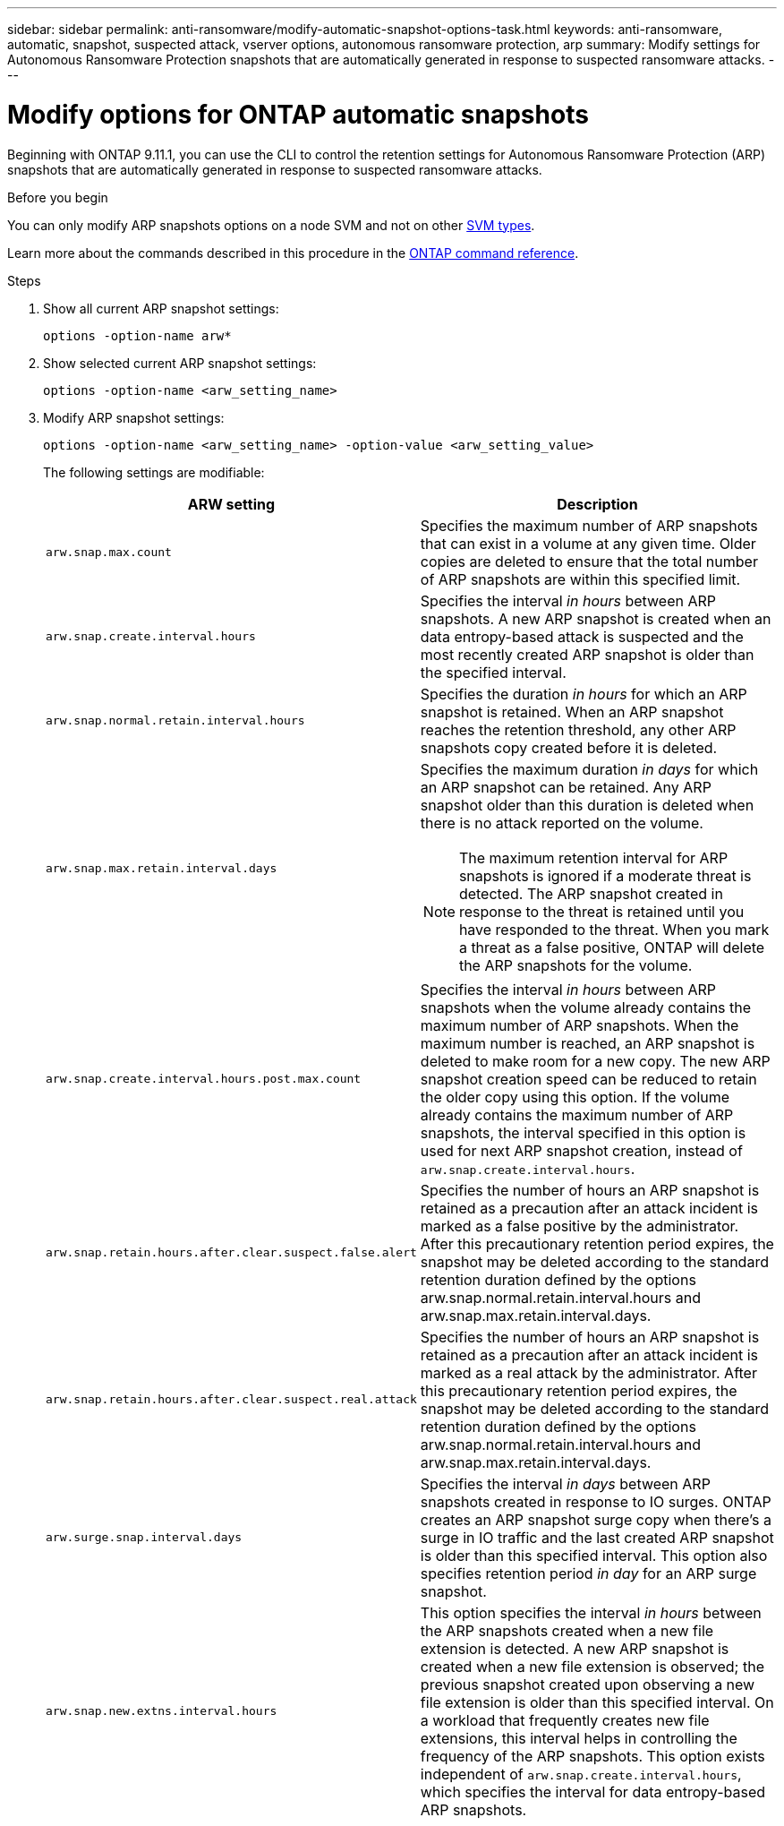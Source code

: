 ---
sidebar: sidebar
permalink: anti-ransomware/modify-automatic-snapshot-options-task.html
keywords: anti-ransomware, automatic, snapshot, suspected attack, vserver options, autonomous ransomware protection, arp
summary: Modify settings for Autonomous Ransomware Protection snapshots that are automatically generated in response to suspected ransomware attacks.
---

= Modify options for ONTAP automatic snapshots
:toclevels: 1
:hardbreaks:
:nofooter:
:icons: font
:linkattrs:
:imagesdir: ../media/

[.lead]
Beginning with ONTAP 9.11.1, you can use the CLI to control the retention settings for Autonomous Ransomware Protection (ARP) snapshots that are automatically generated in response to suspected ransomware attacks.


.Before you begin 
You can only modify ARP snapshots options on a node SVM and not on other link:../system-admin/types-svms-concept.html[SVM types]. 

Learn more about the commands described in this procedure in the link:https://docs.netapp.com/us-en/ontap-cli/[ONTAP command reference^].


.Steps

. Show all current ARP snapshot settings:
+
[source,cli]
----
options -option-name arw*
----
+



. Show selected current ARP snapshot settings:
+
[source,cli]
----
options -option-name <arw_setting_name>
----

. Modify ARP snapshot settings:
+
[source,cli]
----
options -option-name <arw_setting_name> -option-value <arw_setting_value>
----
+
The following settings are modifiable:
+
[cols="1,3", options="header"]
|===
| ARW setting | Description 
| `arw.snap.max.count` 
a| Specifies the maximum number of ARP snapshots that can exist in a volume at any given time. Older copies are deleted to ensure that the total number of ARP snapshots are within this specified limit.
| `arw.snap.create.interval.hours` 
a| Specifies the interval _in hours_ between ARP snapshots. A new ARP snapshot is created when an data entropy-based attack is suspected and the most recently created ARP snapshot is older than the specified interval.
| `arw.snap.normal.retain.interval.hours` 
a| Specifies the duration _in hours_ for which an ARP snapshot is retained. When an ARP snapshot reaches the retention threshold, any other ARP snapshots copy created before it is deleted. 
| `arw.snap.max.retain.interval.days`
a| Specifies the maximum duration _in days_ for which an ARP snapshot can be retained. Any ARP snapshot older than this duration is deleted when there is no attack reported on the volume.
[NOTE]
The maximum retention interval for ARP snapshots is ignored if a moderate threat is detected. The ARP snapshot created in response to the threat is retained until you have responded to the threat. When you mark a threat as a false positive, ONTAP will delete the ARP snapshots for the volume. 
|`arw.snap.create.interval.hours.post.max.count` 
a| Specifies the interval _in hours_ between ARP snapshots when the volume already contains the maximum number of ARP snapshots. When the maximum number is reached, an ARP snapshot is deleted to make room for a new copy. The new ARP snapshot creation speed can be reduced to retain the older copy using this option. If the volume already contains the maximum number of ARP snapshots, the interval specified in this option is used for next ARP snapshot creation, instead of `arw.snap.create.interval.hours`.
| `arw.snap.retain.hours.after.clear.suspect.false.alert`
| Specifies the number of hours an ARP snapshot is retained as a precaution after an attack incident is marked as a false positive by the administrator. After this precautionary retention period expires, the snapshot may be deleted according to the standard retention duration defined by the options arw.snap.normal.retain.interval.hours and arw.snap.max.retain.interval.days.
| `arw.snap.retain.hours.after.clear.suspect.real.attack`
| Specifies the number of hours an ARP snapshot is retained as a precaution after an attack incident is marked as a real attack by the administrator. After this precautionary retention period expires, the snapshot may be deleted according to the standard retention duration defined by the options arw.snap.normal.retain.interval.hours and arw.snap.max.retain.interval.days.
| `arw.surge.snap.interval.days`
a| Specifies the interval _in days_ between ARP snapshots created in response to IO surges. ONTAP creates an ARP snapshot surge copy when there's a surge in IO traffic and the last created ARP snapshot is older than this specified interval. This option also specifies retention period _in day_ for an ARP surge snapshot.
| `arw.snap.new.extns.interval.hours` 
a| This option specifies the interval _in hours_ between the ARP snapshots created when a new file extension is detected. A new ARP snapshot is created when a new file extension is observed; the previous snapshot created upon observing a new file extension is older than this specified interval. On a workload that frequently creates new file extensions, this interval helps in controlling the frequency of the ARP snapshots. This option exists independent of `arw.snap.create.interval.hours`, which specifies the interval for data entropy-based ARP snapshots. 
|=== 

// 2025 Mar 07, ONTAPDOC-2758
// 2024-1-9, gh-1590
// 2024-12-18, ontapdoc-2557
// 2024-10-31, doccomment for typos
// 2024-10-25, gh-1518
// 2024 may 02, github-issue-1337
// 28 march 2024, ontapdoc-1855
// 2024-02-26, #1269
// 8 august 2023, ontapdoc-840
// 05 may 2023, ontap-issues #934
// 2022-08-25, BURT 1499112
// 2022-05-03, Jira IE-517
